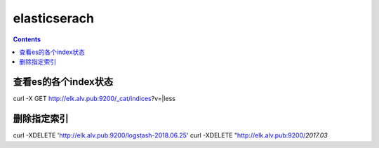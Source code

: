 elasticserach
##################

.. contents::




查看es的各个index状态
````````````````````````

curl -X GET http://elk.alv.pub:9200/_cat/indices?v=|less


删除指定索引
````````````````

curl -XDELETE  'http://elk.alv.pub:9200/logstash-2018.06.25'
curl -XDELETE  "http://elk.alv.pub:9200/*2017.03*
